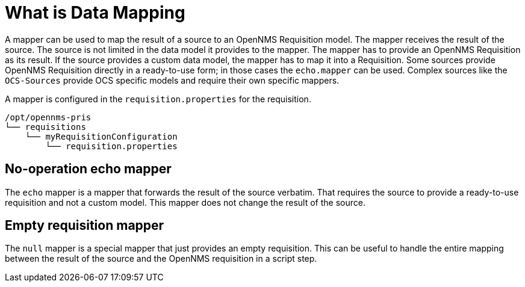 = What is Data Mapping

A mapper can be used to map the result of a source to an OpenNMS Requisition model.
The mapper receives the result of the source.
The source is not limited in the data model it provides to the mapper.
The mapper has to provide an OpenNMS Requisition as its result.
If the source provides a custom data model, the mapper has to map it into a Requisition.
Some sources provide OpenNMS Requisition directly in a ready-to-use form; in those cases the `echo.mapper` can be used.
Complex sources like the `OCS-Sources` provide OCS specific models and require their own specific mappers.

A mapper is configured in the `requisition.properties` for the requisition.

[source, bash]
----
/opt/opennms-pris
└── requisitions
    └── myRequisitionConfiguration
        └── requisition.properties
----

[[echo-mapper]]
== No-operation echo mapper

The `echo` mapper is a mapper that forwards the result of the source verbatim.
That requires the source to provide a ready-to-use requisition and not a custom model.
This mapper does not change the result of the source.

[[null-mapper]]
== Empty requisition mapper

The `null` mapper is a special mapper that just provides an empty requisition.
This can be useful to handle the entire mapping between the result of the source and the OpenNMS requisition in a script step.
